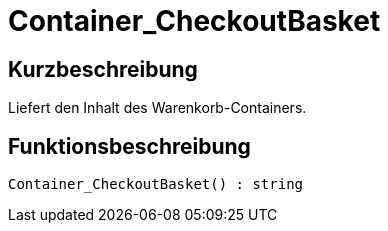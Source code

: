 = Container_CheckoutBasket
:keywords: Container_CheckoutBasket
:index: false

//  auto generated content Tue, 09 Jun 2015 16:54:39 +0200
== Kurzbeschreibung

Liefert den Inhalt des Warenkorb-Containers.

== Funktionsbeschreibung

[source,plenty]
----

Container_CheckoutBasket() : string

----

